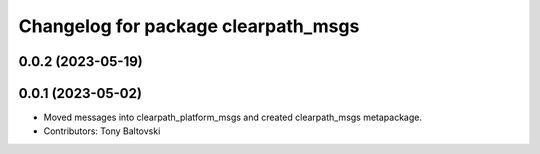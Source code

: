 ^^^^^^^^^^^^^^^^^^^^^^^^^^^^^^^^^^^^
Changelog for package clearpath_msgs
^^^^^^^^^^^^^^^^^^^^^^^^^^^^^^^^^^^^

0.0.2 (2023-05-19)
------------------

0.0.1 (2023-05-02)
------------------
* Moved messages into clearpath_platform_msgs and created clearpath_msgs metapackage.
* Contributors: Tony Baltovski
